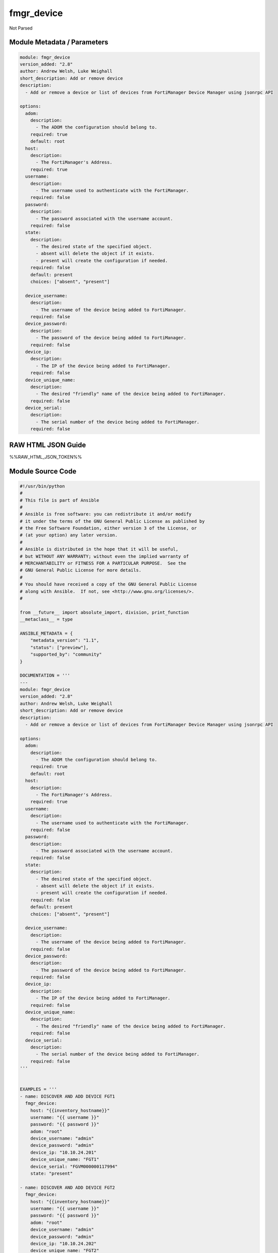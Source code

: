 ===========
fmgr_device
===========

Not Parsed


Module Metadata / Parameters
----------------------------

.. code-block:: yaml

    module: fmgr_device
    version_added: "2.8"
    author: Andrew Welsh, Luke Weighall
    short_description: Add or remove device
    description:
      - Add or remove a device or list of devices from FortiManager Device Manager using jsonrpc API
    
    options:
      adom:
        description:
          - The ADOM the configuration should belong to.
        required: true
        default: root
      host:
        description:
          - The FortiManager's Address.
        required: true
      username:
        description:
          - The username used to authenticate with the FortiManager.
        required: false
      password:
        description:
          - The password associated with the username account.
        required: false
      state:
        description:
          - The desired state of the specified object.
          - absent will delete the object if it exists.
          - present will create the configuration if needed.
        required: false
        default: present
        choices: ["absent", "present"]
    
      device_username:
        description:
          - The username of the device being added to FortiManager.
        required: false
      device_password:
        description:
          - The password of the device being added to FortiManager.
        required: false
      device_ip:
        description:
          - The IP of the device being added to FortiManager.
        required: false
      device_unique_name:
        description:
          - The desired "friendly" name of the device being added to FortiManager.
        required: false
      device_serial:
        description:
          - The serial number of the device being added to FortiManager.
        required: false



RAW HTML JSON Guide
-------------------

%%RAW_HTML_JSON_TOKEN%%


Module Source Code
------------------

.. code-block:: yaml

    #!/usr/bin/python
    #
    # This file is part of Ansible
    #
    # Ansible is free software: you can redistribute it and/or modify
    # it under the terms of the GNU General Public License as published by
    # the Free Software Foundation, either version 3 of the License, or
    # (at your option) any later version.
    #
    # Ansible is distributed in the hope that it will be useful,
    # but WITHOUT ANY WARRANTY; without even the implied warranty of
    # MERCHANTABILITY or FITNESS FOR A PARTICULAR PURPOSE.  See the
    # GNU General Public License for more details.
    #
    # You should have received a copy of the GNU General Public License
    # along with Ansible.  If not, see <http://www.gnu.org/licenses/>.
    #
    
    from __future__ import absolute_import, division, print_function
    __metaclass__ = type
    
    ANSIBLE_METADATA = {
        "metadata_version": "1.1",
        "status": ["preview"],
        "supported_by": "community"
    }
    
    DOCUMENTATION = '''
    ---
    module: fmgr_device
    version_added: "2.8"
    author: Andrew Welsh, Luke Weighall
    short_description: Add or remove device
    description:
      - Add or remove a device or list of devices from FortiManager Device Manager using jsonrpc API
    
    options:
      adom:
        description:
          - The ADOM the configuration should belong to.
        required: true
        default: root
      host:
        description:
          - The FortiManager's Address.
        required: true
      username:
        description:
          - The username used to authenticate with the FortiManager.
        required: false
      password:
        description:
          - The password associated with the username account.
        required: false
      state:
        description:
          - The desired state of the specified object.
          - absent will delete the object if it exists.
          - present will create the configuration if needed.
        required: false
        default: present
        choices: ["absent", "present"]
    
      device_username:
        description:
          - The username of the device being added to FortiManager.
        required: false
      device_password:
        description:
          - The password of the device being added to FortiManager.
        required: false
      device_ip:
        description:
          - The IP of the device being added to FortiManager.
        required: false
      device_unique_name:
        description:
          - The desired "friendly" name of the device being added to FortiManager.
        required: false
      device_serial:
        description:
          - The serial number of the device being added to FortiManager.
        required: false
    '''
    
    
    EXAMPLES = '''
    - name: DISCOVER AND ADD DEVICE FGT1
      fmgr_device:
        host: "{{inventory_hostname}}"
        username: "{{ username }}"
        password: "{{ password }}"
        adom: "root"
        device_username: "admin"
        device_password: "admin"
        device_ip: "10.10.24.201"
        device_unique_name: "FGT1"
        device_serial: "FGVM000000117994"
        state: "present"
    
    - name: DISCOVER AND ADD DEVICE FGT2
      fmgr_device:
        host: "{{inventory_hostname}}"
        username: "{{ username }}"
        password: "{{ password }}"
        adom: "root"
        device_username: "admin"
        device_password: "admin"
        device_ip: "10.10.24.202"
        device_unique_name: "FGT2"
        device_serial: "FGVM000000117992"
        state: "absent"
    '''
    
    RETURN = """
    api_result:
      description: full API response, includes status code and message
      returned: always
      type: string
    """
    
    from ansible.module_utils.basic import AnsibleModule, env_fallback
    from ansible.module_utils.network.fortimanager.fortimanager import AnsibleFortiManager
    
    # check for pyFMG lib
    try:
        from pyFMG.fortimgr import FortiManager
        HAS_PYFMGR = True
    except ImportError:
        HAS_PYFMGR = False
    
    
    def discover_device(fmg, paramgram):
        """
        This method is used to discover devices before adding them to FMGR
        """
    
        datagram = {
            "odd_request_form": "True",
            "device": {"adm_usr": paramgram["device_username"],
                       "adm_pass": paramgram["device_password"],
                       "ip": paramgram["device_ip"]}
        }
    
        url = '/dvm/cmd/discover/device/'
        response = fmg.execute(url, datagram)
        return response
    
    
    def add_device(fmg, paramgram):
        """
        This method is used to add devices to the FMGR
        """
    
        datagram = {
            "adom": paramgram["adom"],
            "flags": ["create_task", "nonblocking"],
            "odd_request_form": "True",
            "device": {"adm_usr": paramgram["device_username"], "adm_pass": paramgram["device_password"],
                       "ip": paramgram["device_ip"], "name": paramgram["device_unique_name"],
                       "sn": paramgram["device_serial"], "mgmt_mode": "fmgfaz", "flags": 24}
        }
    
        url = '/dvm/cmd/add/device/'
        response = fmg.execute(url, datagram)
        return response
    
    
    def delete_device(fmg, paramgram):
        """
        This method deletes a device from the FMGR
        """
        datagram = {
            "adom": paramgram["adom"],
            "flags": ["create_task", "nonblocking"],
            "odd_request_form": "True",
            "device": paramgram["device_unique_name"],
        }
    
        url = '/dvm/cmd/del/device/'
        response = fmg.execute(url, datagram)
        return response
    
    
    # FUNCTION/METHOD FOR LOGGING OUT AND ANALYZING ERROR CODES
    def fmgr_logout(fmg, module, msg="NULL", results=(), good_codes=(0,), logout_on_fail=True, logout_on_success=False):
        """
        THIS METHOD CONTROLS THE LOGOUT AND ERROR REPORTING AFTER AN METHOD OR FUNCTION RUNS
        """
    
        # VALIDATION ERROR (NO RESULTS, JUST AN EXIT)
        if msg != "NULL" and len(results) == 0:
            try:
                fmg.logout()
            except:
                pass
            module.fail_json(msg=msg)
    
        # SUBMISSION ERROR
        if len(results) > 0:
            if msg == "NULL":
                try:
                    msg = results[1]['status']['message']
                except:
                    msg = "No status message returned from pyFMG. Possible that this was a GET with a tuple result."
    
                if results[0] not in good_codes:
                    if logout_on_fail:
                        fmg.logout()
                        module.fail_json(msg=msg, **results[1])
                    else:
                        return_msg = msg + " -- LOGOUT ON FAIL IS OFF, MOVING ON"
                        return return_msg
                else:
                    if logout_on_success:
                        fmg.logout()
                        module.exit_json(msg=msg, **results[1])
                    else:
                        return_msg = msg + " -- LOGOUT ON SUCCESS IS OFF, MOVING ON TO REST OF CODE"
                        return return_msg
    
    
    def main():
        argument_spec = dict(
            adom=dict(required=False, type="str", default="root"),
            host=dict(required=True, type="str"),
            username=dict(fallback=(env_fallback, ["ANSIBLE_NET_USERNAME"])),
            password=dict(fallback=(env_fallback, ["ANSIBLE_NET_PASSWORD"]), no_log=True),
            state=dict(choices=["absent", "present"], type="str", default="present"),
    
            device_ip=dict(required=False, type="str"),
            device_username=dict(required=False, type="str"),
            device_password=dict(required=False, type="str", no_log=True),
            device_unique_name=dict(required=True, type="str"),
            device_serial=dict(required=False, type="str")
        )
    
        module = AnsibleModule(argument_spec, supports_check_mode=True,)
    
        # handle params passed via provider and insure they are represented as the data type expected by fortimanagerd
        paramgram = {
            "device_ip": module.params["device_ip"],
            "device_username": module.params["device_username"],
            "device_password": module.params["device_password"],
            "device_unique_name": module.params["device_unique_name"],
            "device_serial": module.params["device_serial"],
            "adom": module.params["adom"],
            "state": module.params["state"]
        }
    
        # validate required arguments are passed; not used in argument_spec to allow params to be called from provider
        # check if params are set
        if module.params["host"] is None or module.params["username"] is None or module.params["password"] is None:
            module.fail_json(msg="Host and username are required for connection")
    
        # CHECK IF LOGIN FAILED
        fmg = AnsibleFortiManager(module, module.params["host"], module.params["username"], module.params["password"])
        response = fmg.login()
    
        if response[1]['status']['code'] != 0:
            module.fail_json(msg="Connection to FortiManager Failed")
        else:
            # START SESSION LOGIC
            results = (-100000, {"msg": "Nothing Happened."})
            if paramgram["state"] == "present":
                # add device
                results = discover_device(fmg, paramgram)
                if not results[0] == 0:
                    if results[0] == -20042:
                        fmgr_logout(fmg, module, msg="Couldn't contact device on network", results=results, good_codes=[0])
                    else:
                        fmgr_logout(fmg, module, msg="Discovering Device Failed", results=results, good_codes=[0])
    
                if results[0] == 0:
                    results = add_device(fmg, paramgram)
                    if not results[0] == 0 and not results[0] == -20010:
                        fmgr_logout(fmg, module, msg="Adding Device Failed", results=results, good_codes=[0])
    
            if paramgram["state"] == "absent":
                # remove device
                results = delete_device(fmg, paramgram)
                if not results[0] == 0:
                    fmgr_logout(fmg, module, msg="Deleting Device Failed", results=results, good_codes=[0])
    
        fmg.logout()
        return module.exit_json(**results[1])
    
    
    if __name__ == "__main__":
        main()


